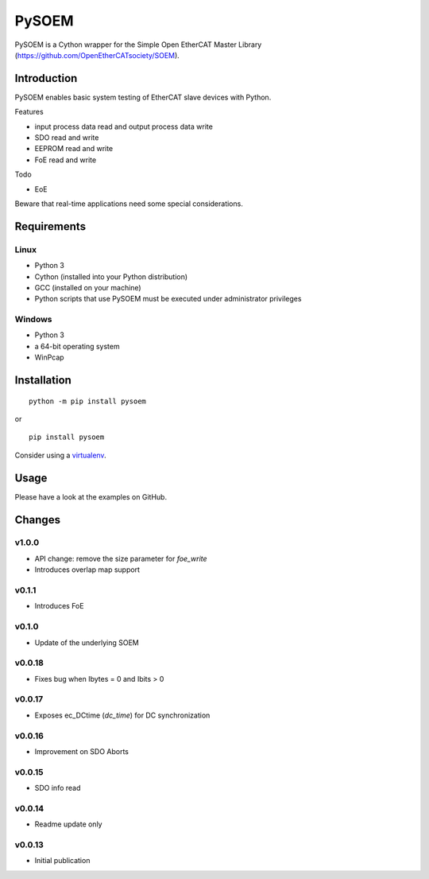 PySOEM
======

PySOEM is a Cython wrapper for the Simple Open EtherCAT Master Library (https://github.com/OpenEtherCATsociety/SOEM).

Introduction
------------

PySOEM enables basic system testing of EtherCAT slave devices with Python.

Features

* input process data read and output process data write
* SDO read and write
* EEPROM read and write
* FoE read and write

Todo

* EoE

Beware that real-time applications need some special considerations.

Requirements
------------

Linux
^^^^^

* Python 3
* Cython (installed into your Python distribution)
* GCC (installed on your machine)
* Python scripts that use PySOEM must be executed under administrator privileges

Windows
^^^^^^^

* Python 3
* a 64-bit operating system
* WinPcap


Installation
------------
::

  python -m pip install pysoem

or

::

  pip install pysoem

Consider using a `virtualenv <https://virtualenv.pypa.io/en/stable/>`_.


Usage
-----
Please have a look at the examples on GitHub.


Changes
-------

v1.0.0
^^^^^^^
* API change: remove the size parameter for `foe_write`
* Introduces overlap map support

v0.1.1
^^^^^^^
* Introduces FoE

v0.1.0
^^^^^^^
* Update of the underlying SOEM

v0.0.18
^^^^^^^
* Fixes bug when Ibytes = 0 and Ibits > 0

v0.0.17
^^^^^^^
* Exposes ec_DCtime (`dc_time`) for DC synchronization

v0.0.16
^^^^^^^
* Improvement on SDO Aborts

v0.0.15
^^^^^^^
* SDO info read

v0.0.14
^^^^^^^
* Readme update only

v0.0.13
^^^^^^^
* Initial publication